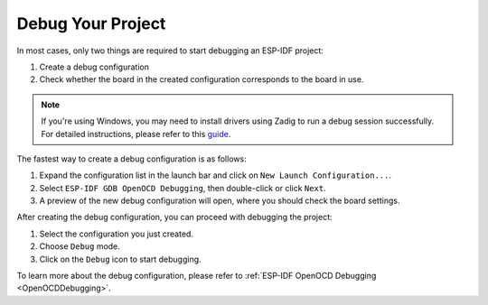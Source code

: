 Debug Your Project
===============================

.. |debug_icon| image:: ../../media/icons/debug.png
   :height: 16px
   :align: middle

In most cases, only two things are required to start debugging an ESP-IDF project:

1. Create a debug configuration
2. Check whether the board in the created configuration corresponds to the board in use.

.. note::  
    If you're using Windows, you may need to install drivers using Zadig to run a debug session successfully. For detailed instructions, please refer to this `guide <https://docs.espressif.com/projects/esp-idf/en/latest/esp32/api-guides/jtag-debugging/configure-ft2232h-jtag.html#configure-usb-drivers>`_.

The fastest way to create a debug configuration is as follows:

1. Expand the configuration list in the launch bar and click on ``New Launch Configuration...``.
2. Select ``ESP-IDF GDB OpenOCD Debugging``, then double-click or click ``Next``.
3. A preview of the new debug configuration will open, where you should check the board settings.

After creating the debug configuration, you can proceed with debugging the project:

1. Select the configuration you just created.
2. Choose ``Debug`` mode.
3. Click on the ``Debug`` icon |debug_icon| to start debugging.


.. image:: https://github.com/espressif/idf-eclipse-plugin/assets/24419842/1fb0fb9b-a02a-4ed1-bdba-b4b4d36d100f
   :alt: Debugging process

To learn more about the debug configuration, please refer to :ref:`ESP-IDF OpenOCD Debugging <OpenOCDDebugging>`.

